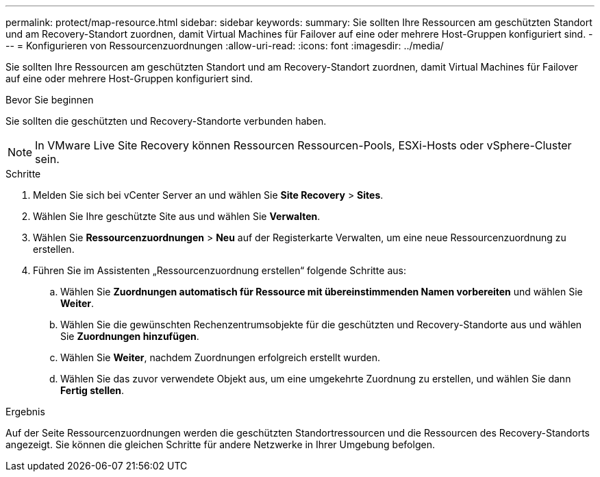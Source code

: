---
permalink: protect/map-resource.html 
sidebar: sidebar 
keywords:  
summary: Sie sollten Ihre Ressourcen am geschützten Standort und am Recovery-Standort zuordnen, damit Virtual Machines für Failover auf eine oder mehrere Host-Gruppen konfiguriert sind. 
---
= Konfigurieren von Ressourcenzuordnungen
:allow-uri-read: 
:icons: font
:imagesdir: ../media/


[role="lead"]
Sie sollten Ihre Ressourcen am geschützten Standort und am Recovery-Standort zuordnen, damit Virtual Machines für Failover auf eine oder mehrere Host-Gruppen konfiguriert sind.

.Bevor Sie beginnen
Sie sollten die geschützten und Recovery-Standorte verbunden haben.


NOTE: In VMware Live Site Recovery können Ressourcen Ressourcen-Pools, ESXi-Hosts oder vSphere-Cluster sein.

.Schritte
. Melden Sie sich bei vCenter Server an und wählen Sie *Site Recovery* > *Sites*.
. Wählen Sie Ihre geschützte Site aus und wählen Sie *Verwalten*.
. Wählen Sie *Ressourcenzuordnungen* > *Neu* auf der Registerkarte Verwalten, um eine neue Ressourcenzuordnung zu erstellen.
. Führen Sie im Assistenten „Ressourcenzuordnung erstellen“ folgende Schritte aus:
+
.. Wählen Sie *Zuordnungen automatisch für Ressource mit übereinstimmenden Namen vorbereiten* und wählen Sie *Weiter*.
.. Wählen Sie die gewünschten Rechenzentrumsobjekte für die geschützten und Recovery-Standorte aus und wählen Sie *Zuordnungen hinzufügen*.
.. Wählen Sie *Weiter*, nachdem Zuordnungen erfolgreich erstellt wurden.
.. Wählen Sie das zuvor verwendete Objekt aus, um eine umgekehrte Zuordnung zu erstellen, und wählen Sie dann *Fertig stellen*.




.Ergebnis
Auf der Seite Ressourcenzuordnungen werden die geschützten Standortressourcen und die Ressourcen des Recovery-Standorts angezeigt. Sie können die gleichen Schritte für andere Netzwerke in Ihrer Umgebung befolgen.
